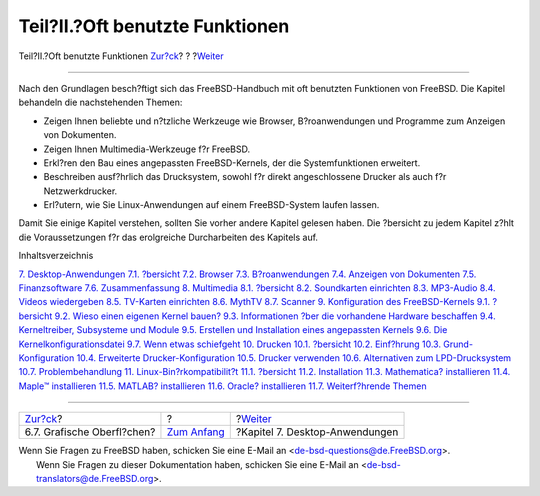 ================================
Teil?II.?Oft benutzte Funktionen
================================

.. raw:: html

   <div class="navheader">

Teil?II.?Oft benutzte Funktionen
`Zur?ck <x11-wm.html>`__?
?
?\ `Weiter <desktop.html>`__

--------------

.. raw:: html

   </div>

.. raw:: html

   <div class="part">

.. raw:: html

   <div class="titlepage" xmlns="">

.. raw:: html

   <div>

.. raw:: html

   <div>

.. raw:: html

   </div>

.. raw:: html

   </div>

.. raw:: html

   </div>

.. raw:: html

   <div class="partintro">

.. raw:: html

   <div xmlns="">

.. raw:: html

   </div>

Nach den Grundlagen besch?ftigt sich das FreeBSD-Handbuch mit oft
benutzten Funktionen von FreeBSD. Die Kapitel behandeln die
nachstehenden Themen:

.. raw:: html

   <div class="itemizedlist">

-  Zeigen Ihnen beliebte und n?tzliche Werkzeuge wie Browser,
   B?roanwendungen und Programme zum Anzeigen von Dokumenten.

-  Zeigen Ihnen Multimedia-Werkzeuge f?r FreeBSD.

-  Erkl?ren den Bau eines angepassten FreeBSD-Kernels, der die
   Systemfunktionen erweitert.

-  Beschreiben ausf?hrlich das Drucksystem, sowohl f?r direkt
   angeschlossene Drucker als auch f?r Netzwerkdrucker.

-  Erl?utern, wie Sie Linux-Anwendungen auf einem FreeBSD-System laufen
   lassen.

.. raw:: html

   </div>

Damit Sie einige Kapitel verstehen, sollten Sie vorher andere Kapitel
gelesen haben. Die ?bersicht zu jedem Kapitel z?hlt die Voraussetzungen
f?r das erolgreiche Durcharbeiten des Kapitels auf.

.. raw:: html

   <div class="toc">

.. raw:: html

   <div class="toc-title">

Inhaltsverzeichnis

.. raw:: html

   </div>

`7. Desktop-Anwendungen <desktop.html>`__
`7.1. ?bersicht <desktop.html#desktop-synopsis>`__
`7.2. Browser <desktop-browsers.html>`__
`7.3. B?roanwendungen <desktop-productivity.html>`__
`7.4. Anzeigen von Dokumenten <desktop-viewers.html>`__
`7.5. Finanzsoftware <desktop-finance.html>`__
`7.6. Zusammenfassung <desktop-summary.html>`__
`8. Multimedia <multimedia.html>`__
`8.1. ?bersicht <multimedia.html#multimedia-synopsis>`__
`8.2. Soundkarten einrichten <sound-setup.html>`__
`8.3. MP3-Audio <sound-mp3.html>`__
`8.4. Videos wiedergeben <video-playback.html>`__
`8.5. TV-Karten einrichten <tvcard.html>`__
`8.6. MythTV <mythtv.html>`__
`8.7. Scanner <scanners.html>`__
`9. Konfiguration des FreeBSD-Kernels <kernelconfig.html>`__
`9.1. ?bersicht <kernelconfig.html#kernelconfig-synopsis>`__
`9.2. Wieso einen eigenen Kernel
bauen? <kernelconfig-custom-kernel.html>`__
`9.3. Informationen ?ber die vorhandene Hardware
beschaffen <kernelconfig-devices.html>`__
`9.4. Kerneltreiber, Subsysteme und
Module <kernelconfig-modules.html>`__
`9.5. Erstellen und Installation eines angepassten
Kernels <kernelconfig-building.html>`__
`9.6. Die Kernelkonfigurationsdatei <kernelconfig-config.html>`__
`9.7. Wenn etwas schiefgeht <kernelconfig-trouble.html>`__
`10. Drucken <printing.html>`__
`10.1. ?bersicht <printing.html#printing-synopsis>`__
`10.2. Einf?hrung <printing-intro-spooler.html>`__
`10.3. Grund-Konfiguration <printing-intro-setup.html>`__
`10.4. Erweiterte Drucker-Konfiguration <printing-advanced.html>`__
`10.5. Drucker verwenden <printing-using.html>`__
`10.6. Alternativen zum
LPD-Drucksystem <printing-lpd-alternatives.html>`__
`10.7. Problembehandlung <printing-troubleshooting.html>`__
`11. Linux-Bin?rkompatibilit?t <linuxemu.html>`__
`11.1. ?bersicht <linuxemu.html#linuxemu-synopsis>`__
`11.2. Installation <linuxemu-lbc-install.html>`__
`11.3. Mathematica? installieren <linuxemu-mathematica.html>`__
`11.4. Maple™ installieren <linuxemu-maple.html>`__
`11.5. MATLAB? installieren <linuxemu-matlab.html>`__
`11.6. Oracle? installieren <linuxemu-oracle.html>`__
`11.7. Weiterf?hrende Themen <linuxemu-advanced.html>`__

.. raw:: html

   </div>

.. raw:: html

   </div>

.. raw:: html

   </div>

.. raw:: html

   <div class="navfooter">

--------------

+-------------------------------+-------------------------------+-----------------------------------+
| `Zur?ck <x11-wm.html>`__?     | ?                             | ?\ `Weiter <desktop.html>`__      |
+-------------------------------+-------------------------------+-----------------------------------+
| 6.7. Grafische Oberfl?chen?   | `Zum Anfang <index.html>`__   | ?Kapitel 7. Desktop-Anwendungen   |
+-------------------------------+-------------------------------+-----------------------------------+

.. raw:: html

   </div>

| Wenn Sie Fragen zu FreeBSD haben, schicken Sie eine E-Mail an
  <de-bsd-questions@de.FreeBSD.org\ >.
|  Wenn Sie Fragen zu dieser Dokumentation haben, schicken Sie eine
  E-Mail an <de-bsd-translators@de.FreeBSD.org\ >.
